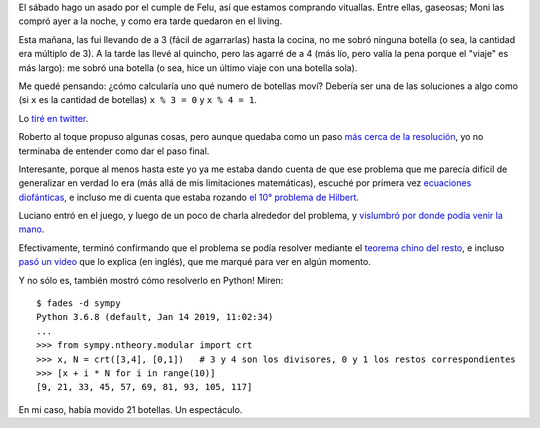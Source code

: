 .. title: Matemática: de las gaseosas a Python
.. date: 2019-10-02 18:50:00
.. tags: matemática, gaseosas, Python, ecuaciones

El sábado hago un asado por el cumple de Felu, así que estamos comprando vituallas. Entre ellas, gaseosas; Moni las compró ayer a la noche, y como era tarde quedaron en el living.

Esta mañana, las fui llevando de a 3 (fácil de agarrarlas) hasta la cocina, no me sobró ninguna botella (o sea, la cantidad era múltiplo de 3). A la tarde las llevé al quincho, pero las agarré de a 4 (más lío, pero valía la pena porque el "viaje" es más largo): me sobró una botella (o sea, hice un último viaje con una botella sola).

Me quedé pensando: ¿cómo calcularía uno qué numero de botellas moví? Debería ser una de las soluciones a algo como (si ``x`` es la cantidad de botellas) ``x % 3 = 0`` y ``x % 4 = 1``.

Lo `tiré en twitter <https://twitter.com/facundobatista/status/1179411372834267136>`_.

Roberto al toque propuso algunas cosas, pero aunque quedaba como un paso `más cerca de la resolución <https://twitter.com/ralsina/status/1179420743039438854>`_, yo no terminaba de entender como dar el paso final.

Interesante, porque al menos hasta este yo ya me estaba dando cuenta de que ese problema que me parecía difícil de generalizar en verdad lo era (más allá de mis limitaciones matemáticas), escuché por primera vez `ecuaciones diofánticas <https://es.wikipedia.org/wiki/Ecuaci%C3%B3n_diof%C3%A1ntica>`_, e incluso me di cuenta que estaba rozando `el 10° problema de Hilbert <https://es.wikipedia.org/wiki/D%C3%A9cimo_problema_de_Hilbert>`_.

.. image:: /images/dilbert-math.gif
    :alt: El décimo problema de Hilbert, NO de Dilbert!

Luciano entró en el juego, y luego de un poco de charla alrededor del problema, y `vislumbró por donde podía venir la mano <https://twitter.com/microluciano/status/1179452703023521793>`_.

Efectivamente, terminó confirmando que el problema se podía resolver mediante el `teorema chino del resto <https://es.wikipedia.org/wiki/Teorema_chino_del_resto>`_, e incluso `pasó un video <https://www.youtube.com/watch?v=zIFehsBHB8o>`_ que lo explica (en inglés), que me marqué para ver en algún momento.

Y no sólo es, también mostró cómo resolverlo en Python! Miren::

    $ fades -d sympy
    Python 3.6.8 (default, Jan 14 2019, 11:02:34)
    ...
    >>> from sympy.ntheory.modular import crt
    >>> x, N = crt([3,4], [0,1])   # 3 y 4 son los divisores, 0 y 1 los restos correspondientes
    >>> [x + i * N for i in range(10)]
    [9, 21, 33, 45, 57, 69, 81, 93, 105, 117]

En mi caso, había movido 21 botellas. Un espectáculo.
